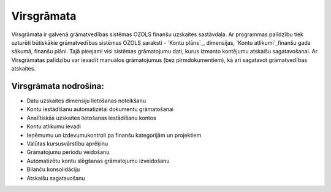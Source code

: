 .. 49 ===============Virsgrāmata=============== 


Virsgrāmata ir galvenā grāmatvedības sistēmas OZOLS finanšu uzskaites
sastāvdaļa. Ar programmas palīdzību tiek uzturēti būtiskākie
grāmatvedības sistēmas OZOLS saraksti - `Kontu plāns`_, dimensijas,
`Kontu atlikumi`_finanšu gada sākumā, finanšu plāni. Tajā pieejami
visi sistēmas grāmatojumu dati, kurus izmanto kontējumu atskaišu
sagatavošanai. Ar Virsgrāmatas palīdzību var ievadīt manuālos
grāmatojumus (bez pirmdokumentiem), kā arī sagatavot grāmatvedības
atskaites.


Virsgrāmata nodrošina:
++++++++++++++++++++++


+ Datu uzskaites dimensiju lietošanas noteikšanu
+ Kontu iestādīšanu automatizētai dokumentu grāmatošanai
+ Analītiskās uzskaites lietošanas iestādīšanu kontos
+ Kontu atlikumu ievadi
+ Ieņēmumu un izdevumukontroli pa finanšu kategorijām un projektiem
+ Valūtas kursusvārstību aprēķinu
+ Grāmatojumu periodu veidošanu
+ Automatizētu kontu slēgšanas grāmatojumu izveidošanu
+ Bilanču konsolidāciju
+ Atskaišu sagatavošanu


 .. toctree::   :maxdepth: 6    51.rst   24.rst   849.rst   86.rst   14.rst